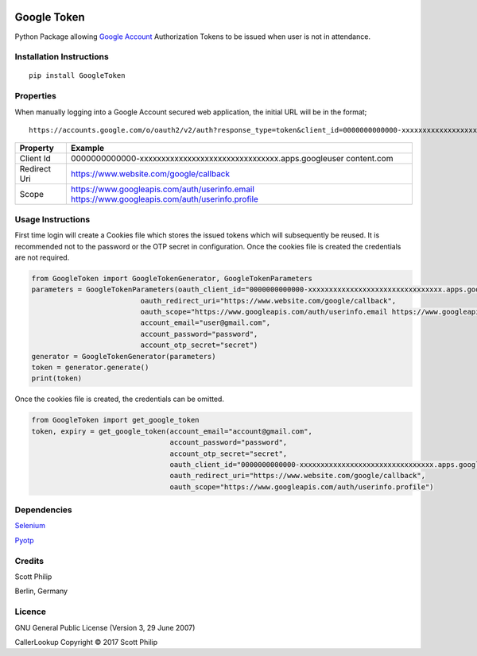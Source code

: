 .. image:: https://travis-ci.org/scottphilip/google-token.svg?branch=master
   :target: https://travis-ci.org/scottphilip/google-token

.. image:: https://img.shields.io/pypi/v/GoogleToken.svg
   :target: https://pypi.python.org/pypi/GoogleToken

.. image:: https://img.shields.io/pypi/pyversions/GoogleToken.svg
   :target: https://pypi.python.org/pypi/GoogleToken

Google Token
============

Python Package allowing `Google
Account <https://myaccount.google.com>`__ Authorization Tokens to be
issued when user is not in attendance.

Installation Instructions
-------------------------

::

    pip install GoogleToken

Properties
----------

When manually logging into a Google Account secured web application, the
initial URL will be in the format;

::

    https://accounts.google.com/o/oauth2/v2/auth?response_type=token&client_id=0000000000000-xxxxxxxxxxxxxxxxxxxxxxxxxxxxxxxx.apps.googleusercontent.com&redirect_uri=https://www.website.com/google/callback&scope=https://www.googleapis.com/auth/userinfo.email%20https://www.googleapis.com/auth/userinfo.profile

+-----------+----------------------------------------------------------------+
| Property  | Example                                                        |
+===========+================================================================+
| Client Id | 0000000000000-xxxxxxxxxxxxxxxxxxxxxxxxxxxxxxxx.apps.googleuser |
|           | content.com                                                    |
+-----------+----------------------------------------------------------------+
| Redirect  | https://www.website.com/google/callback                        |
| Uri       |                                                                |
+-----------+----------------------------------------------------------------+
| Scope     | https://www.googleapis.com/auth/userinfo.email                 |
|           | https://www.googleapis.com/auth/userinfo.profile               |
+-----------+----------------------------------------------------------------+

Usage Instructions
------------------

First time login will create a Cookies file which stores the issued
tokens which will subsequently be reused. It is recommended not to the
password or the OTP secret in configuration. Once the cookies file is
created the credentials are not required.

.. code:: python

        from GoogleToken import GoogleTokenGenerator, GoogleTokenParameters
        parameters = GoogleTokenParameters(oauth_client_id="0000000000000-xxxxxxxxxxxxxxxxxxxxxxxxxxxxxxxx.apps.googleusercontent.com",
                                  oauth_redirect_uri="https://www.website.com/google/callback",
                                  oauth_scope="https://www.googleapis.com/auth/userinfo.email https://www.googleapis.com/auth/userinfo.profile",
                                  account_email="user@gmail.com",
                                  account_password="password",
                                  account_otp_secret="secret")
        generator = GoogleTokenGenerator(parameters)
        token = generator.generate()
        print(token)

Once the cookies file is created, the credentials can be omitted.

.. code:: python

    from GoogleToken import get_google_token
    token, expiry = get_google_token(account_email="account@gmail.com",
                                     account_password="password",
                                     account_otp_secret="secret",
                                     oauth_client_id="0000000000000-xxxxxxxxxxxxxxxxxxxxxxxxxxxxxxxx.apps.googleusercontent.com",
                                     oauth_redirect_uri="https://www.website.com/google/callback",
                                     oauth_scope="https://www.googleapis.com/auth/userinfo.profile")


Dependencies
------------

`Selenium <https://pypi.python.org/pypi/selenium>`__

`Pyotp <https://pypi.python.org/pypi/pyotp>`__

Credits
-------

Scott Philip

Berlin, Germany

Licence
-------

GNU General Public License (Version 3, 29 June 2007)

CallerLookup Copyright © 2017 Scott Philip
